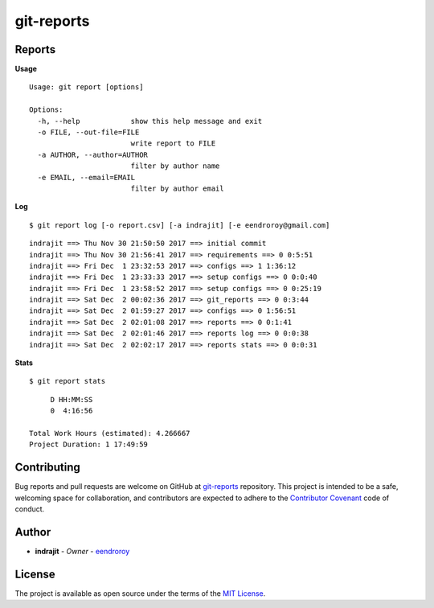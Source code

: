 git-reports
===========

|Contributors| |GitHub last commit (branch)| |license| |GitHub issues| |GitHub closed issues| |GitHub pull requests| |GitHub closed pull requests|

Reports
-------

**Usage**

::

    Usage: git report [options]

    Options:
      -h, --help            show this help message and exit
      -o FILE, --out-file=FILE
                            write report to FILE
      -a AUTHOR, --author=AUTHOR
                            filter by author name
      -e EMAIL, --email=EMAIL
                            filter by author email

**Log**

::

    $ git report log [-o report.csv] [-a indrajit] [-e eendroroy@gmail.com]

::

    indrajit ==> Thu Nov 30 21:50:50 2017 ==> initial commit
    indrajit ==> Thu Nov 30 21:56:41 2017 ==> requirements ==> 0 0:5:51
    indrajit ==> Fri Dec  1 23:32:53 2017 ==> configs ==> 1 1:36:12
    indrajit ==> Fri Dec  1 23:33:33 2017 ==> setup configs ==> 0 0:0:40
    indrajit ==> Fri Dec  1 23:58:52 2017 ==> setup configs ==> 0 0:25:19
    indrajit ==> Sat Dec  2 00:02:36 2017 ==> git_reports ==> 0 0:3:44
    indrajit ==> Sat Dec  2 01:59:27 2017 ==> configs ==> 0 1:56:51
    indrajit ==> Sat Dec  2 02:01:08 2017 ==> reports ==> 0 0:1:41
    indrajit ==> Sat Dec  2 02:01:46 2017 ==> reports log ==> 0 0:0:38
    indrajit ==> Sat Dec  2 02:02:17 2017 ==> reports stats ==> 0 0:0:31

**Stats**

::

    $ git report stats

::

         D HH:MM:SS
         0  4:16:56

    Total Work Hours (estimated): 4.266667
    Project Duration: 1 17:49:59

Contributing
------------

Bug reports and pull requests are welcome on GitHub at
`git-reports <https://github.com/eendroroy/git-reports>`__ repository.
This project is intended to be a safe, welcoming space for
collaboration, and contributors are expected to adhere to the
`Contributor Covenant <http://contributor-covenant.org>`__ code of
conduct.

Author
------

-  **indrajit** - *Owner* - `eendroroy <https://github.com/eendroroy>`__

License
-------

The project is available as open source under the terms of the `MIT
License <http://opensource.org/licenses/MIT>`__.


.. |Contributors| image:: https://img.shields.io/github/contributors/eendroroy/git-reports.svg
   :target: https://github.com/eendroroy/git-reports/graphs/contributors
.. |GitHub last commit (branch)| image:: https://img.shields.io/github/last-commit/eendroroy/git-reports/master.svg
   :target: https://github.com/eendroroy/git-reports
.. |license| image:: https://img.shields.io/github/license/eendroroy/git-reports.svg
   :target: https://github.com/eendroroy/git-reports/blob/master/LICENSE
.. |GitHub issues| image:: https://img.shields.io/github/issues/eendroroy/git-reports.svg
   :target: https://github.com/eendroroy/git-reports/issues
.. |GitHub closed issues| image:: https://img.shields.io/github/issues-closed/eendroroy/git-reports.svg
   :target: https://github.com/eendroroy/git-reports/issues?q=is%3Aissue+is%3Aclosed
.. |GitHub pull requests| image:: https://img.shields.io/github/issues-pr/eendroroy/git-reports.svg
   :target: https://github.com/eendroroy/git-reports/pulls
.. |GitHub closed pull requests| image:: https://img.shields.io/github/issues-pr-closed/eendroroy/git-reports.svg
   :target: https://github.com/eendroroy/git-reports/pulls?q=is%3Apr+is%3Aclosed
